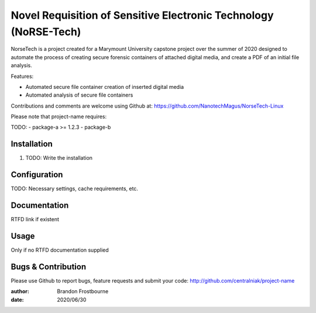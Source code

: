 ============
Novel Requisition of Sensitive Electronic Technology (NoRSE-Tech)
============

NorseTech is a project created for a Marymount University capstone project over the summer of 2020 designed to automate the process of creating secure forensic containers of attached digital media, and create a PDF of an initial file analysis.

Features:

- Automated secure file container creation of inserted digital media
- Automated analysis of secure file containers

Contributions and comments are welcome using Github at:
https://github.com/NanotechMagus/NorseTech-Linux

Please note that project-name requires:

TODO:
- package-a >= 1.2.3
- package-b

Installation
============

#. TODO: Write the installation

Configuration
=============

TODO: Necessary settings, cache requirements, etc.

Documentation
=============

RTFD link if existent

Usage
=====

Only if no RTFD documentation supplied

Bugs & Contribution
===================

Please use Github to report bugs, feature requests and submit your code:
http://github.com/centralniak/project-name

:author: Brandon Frostbourne
:date: 2020/06/30